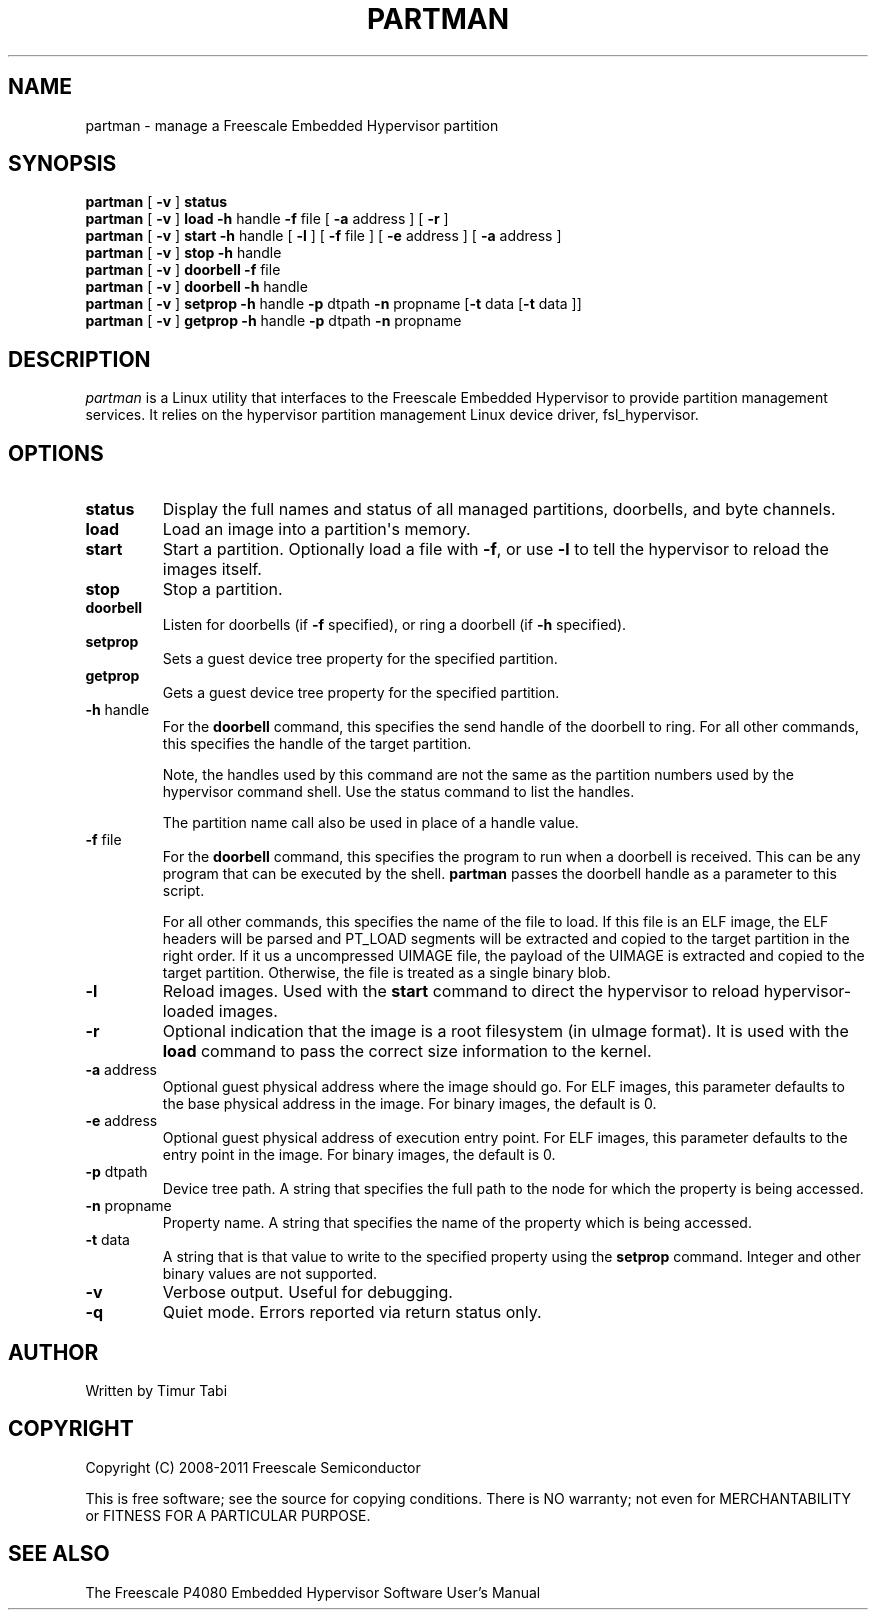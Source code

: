 .\" To view this man page, use "man ./partman.1"
.TH PARTMAN "11" "May 2011" "partman" "User Commands"
.SH NAME
partman \- manage a Freescale Embedded Hypervisor partition
.SH SYNOPSIS
\fBpartman\fR [ \fB\-v\fR ] \fBstatus
.br
\fBpartman\fR [ \fB\-v\fR ] \fBload\fR \fB\-h\fR handle \fB\-f\fR file [ \fB\-a\fR address ] [ \fB\-r\fR ]
.br
\fBpartman\fR [ \fB\-v\fR ] \fBstart\fR \fB\-h\fR handle [ \fB\-l\fR ] [ \fB\-f\fR file ] [ \fB\-e\fR address ] [ \fB\-a\fR address ]
.br
\fBpartman\fR [ \fB\-v\fR ] \fBstop\fR \fB\-h\fR handle
.br
\fBpartman\fR [ \fB\-v\fR ] \fBdoorbell\fR \fB\-f\fR file
.br
\fBpartman\fR [ \fB\-v\fR ] \fBdoorbell\fR \fB\-h\fR handle
.br
\fBpartman\fR [ \fB\-v\fR ] \fBsetprop\fR \fB\-h\fR handle \fB\-p\fR dtpath \fB\-n\fR propname [\fB\-t\fR data [\fB\-t\fR data ]]
.br
\fBpartman\fR [ \fB\-v\fR ] \fBgetprop\fR \fB\-h\fR handle \fB\-p\fR dtpath \fB\-n\fR propname
.br
.SH DESCRIPTION
.PP
\fIpartman\fR is a Linux utility that interfaces to the Freescale Embedded Hypervisor to provide partition management services.  It relies on the hypervisor partition
management Linux device driver, fsl_hypervisor.
.SH OPTIONS
.TP
\fBstatus\fR
Display the full names and status of all managed partitions, doorbells, and
byte channels.
.TP
\fBload\fR
Load an image into a partition\(aqs memory.
.TP
\fBstart\fR
Start a partition.  Optionally load a file with \fB\-f\fR, or use
\fB\-l\fR to tell the hypervisor to reload the images itself.
.TP
\fBstop\fR
Stop a partition.
.TP
\fBdoorbell\fR
Listen for doorbells (if \fB\-f\fR specified), or ring a doorbell
(if \fB\-h\fR specified).
.TP
\fBsetprop\fR
Sets a guest device tree property for the specified partition.
.TP
\fBgetprop\fR
Gets a guest device tree property for the specified partition.
.TP
\fB\-h\fR handle
For the \fBdoorbell\fR command, this specifies the send handle of the doorbell
to ring.  For all other commands, this specifies the handle of the target
partition.

Note, the handles used by this command are not the same as the partition numbers
used by the hypervisor command shell. Use the status command to list the handles.

The partition name call also be used in place of a handle value.
.TP
\fB\-f\fR file
For the \fBdoorbell\fR command, this specifies the program to run when a doorbell
is received.  This can be any program that can be executed by the shell.
\fBpartman\fR passes the doorbell handle as a parameter to this script.

For all other commands, this specifies the name of the file to
load.  If this file is an ELF image, the ELF headers will be
parsed and PT_LOAD segments will be extracted and copied to the target
partition in the right order.  If it us a uncompressed UIMAGE file, the payload
of the UIMAGE is extracted and copied to the target partition.
Otherwise, the file is treated as a single binary blob.
.TP
\fB\-l\fR
Reload images. Used with the \fBstart\fR command to direct the hypervisor to reload
hypervisor-loaded images.
.TP
\fB\-r\fR
Optional indication that the image is a root filesystem (in uImage format).
It is used with the \fBload\fR command to pass the correct size information
to the kernel.
.TP
\fB\-a\fR address
Optional guest physical address where the image should go.  For ELF images, this
parameter defaults to the base physical address in the image.  For binary
images, the default is 0.
.TP
\fB\-e\fR address
Optional guest physical address of execution entry point.  For ELF images, this
parameter defaults to the entry point in the image.  For binary images,
the default is 0.
.TP
\fB\-p\fR dtpath
Device tree path.  A string that specifies the full path to the node for which
the property is being accessed.
.TP
\fB\-n\fR propname
Property name.  A string that specifies the name of the property which is being
accessed.
.TP
\fB\-t\fR data
A string that is that value to write to the specified property using the \fBsetprop\fR command.
Integer and other binary values are not supported.
.TP
\fB\-v\fR
Verbose output.  Useful for debugging.
.TP
\fB\-q\fR
Quiet mode. Errors reported via return status only.
.SH AUTHOR
Written by Timur Tabi
.SH COPYRIGHT
Copyright (C) 2008-2011 Freescale Semiconductor

This is free software; see the source for copying conditions.  There is NO
warranty; not even for MERCHANTABILITY or FITNESS FOR A PARTICULAR PURPOSE.
.SH "SEE ALSO"
The Freescale P4080 Embedded Hypervisor Software User's Manual
